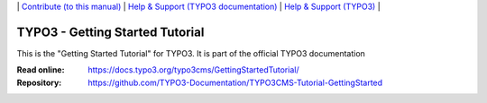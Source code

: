 \|
`Contribute (to this manual) <CONTRIBUTING.md>`__  \|
`Help & Support (TYPO3 documentation) <https://docs.typo3.org/typo3cms/HowToDocument/HowToGetHelp.html>`__ \|
`Help & Support (TYPO3) <https://typo3.org/help>`__ \|

================================
TYPO3 - Getting Started Tutorial
================================

This is the "Getting Started Tutorial" for TYPO3. It is part of the official TYPO3 documentation

:Read online: https://docs.typo3.org/typo3cms/GettingStartedTutorial/
:Repository:  https://github.com/TYPO3-Documentation/TYPO3CMS-Tutorial-GettingStarted



